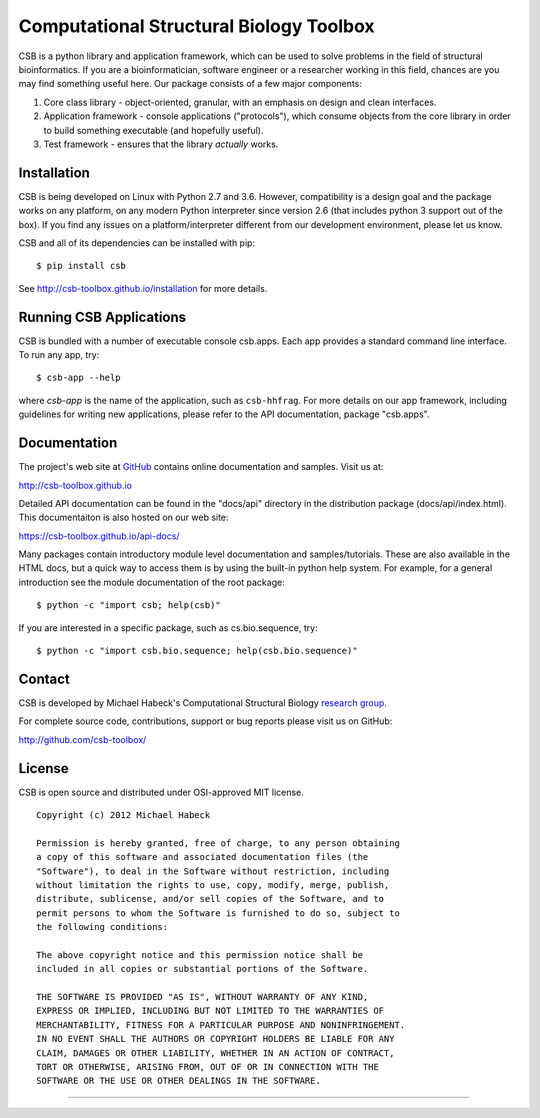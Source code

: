 Computational Structural Biology Toolbox
========================================

CSB is a python library and application framework, which can be used
to solve problems in the field of structural bioinformatics. If
you are a bioinformatician, software engineer or a researcher working
in this field, chances are you may find something useful here. Our
package consists of a few major components:

1. Core class library - object-oriented, granular, with an emphasis
   on design and clean interfaces.

2. Application framework - console applications ("protocols"),
   which consume objects from the core library in order to build
   something executable (and hopefully useful).

3. Test framework - ensures that the library *actually* works.


Installation 
------------
CSB is being developed on Linux with Python 2.7 and 3.6. However, compatibility
is a design goal and the package works on any platform, on any modern Python
interpreter since version 2.6 (that includes python 3 support out of
the box). If you find any issues on a platform/interpreter different from
our development environment, please let us know.

CSB and all of its dependencies can be installed with pip::

    $ pip install csb

See http://csb-toolbox.github.io/installation for more details.


Running CSB Applications
------------------------

CSB is bundled with a number of executable console csb.apps. Each app
provides a standard command line interface. To run any app, try::

    $ csb-app --help
    
where *csb-app* is the name of the application, such as ``csb-hhfrag``.
For more details on our app framework, including guidelines for writing new
applications, please refer to the API documentation, package "csb.apps".


Documentation
-------------

The project's web site at `GitHub <http://github.com/csb-toolbox>`_ contains
online documentation and samples. Visit us at:
    
http://csb-toolbox.github.io

Detailed API documentation can be found in the "docs/api" directory in the
distribution package (docs/api/index.html). This documentaiton is also hosted
on our web site:

https://csb-toolbox.github.io/api-docs/

Many packages contain introductory module level documentation and samples/tutorials.
These are also available in the HTML docs, but a quick way to access them is by using
the built-in python help system. For example, for a general introduction
see the module documentation of the root package::

    $ python -c "import csb; help(csb)"

If you are interested in a specific package, such as cs.bio.sequence,
try::    
    
    $ python -c "import csb.bio.sequence; help(csb.bio.sequence)"


Contact
-------

CSB is developed by Michael Habeck's Computational Structural Biology
`research group <http://www.stochastik.math.uni-goettingen.de/index.php?id=172>`_.
    
For complete source code, contributions, support or bug reports please visit
us on GitHub:
  
http://github.com/csb-toolbox/
    

License
-------

CSB is open source and distributed under OSI-approved MIT license.
::

    Copyright (c) 2012 Michael Habeck
    
    Permission is hereby granted, free of charge, to any person obtaining
    a copy of this software and associated documentation files (the
    "Software"), to deal in the Software without restriction, including
    without limitation the rights to use, copy, modify, merge, publish,
    distribute, sublicense, and/or sell copies of the Software, and to
    permit persons to whom the Software is furnished to do so, subject to
    the following conditions:
    
    The above copyright notice and this permission notice shall be
    included in all copies or substantial portions of the Software.
    
    THE SOFTWARE IS PROVIDED "AS IS", WITHOUT WARRANTY OF ANY KIND,
    EXPRESS OR IMPLIED, INCLUDING BUT NOT LIMITED TO THE WARRANTIES OF
    MERCHANTABILITY, FITNESS FOR A PARTICULAR PURPOSE AND NONINFRINGEMENT.
    IN NO EVENT SHALL THE AUTHORS OR COPYRIGHT HOLDERS BE LIABLE FOR ANY
    CLAIM, DAMAGES OR OTHER LIABILITY, WHETHER IN AN ACTION OF CONTRACT,
    TORT OR OTHERWISE, ARISING FROM, OUT OF OR IN CONNECTION WITH THE
    SOFTWARE OR THE USE OR OTHER DEALINGS IN THE SOFTWARE.
    
------------

.. image:: https://travis-ci.org/csb-toolbox/CSB.svg?branch=master
   :target: https://travis-ci.org/csb-toolbox

